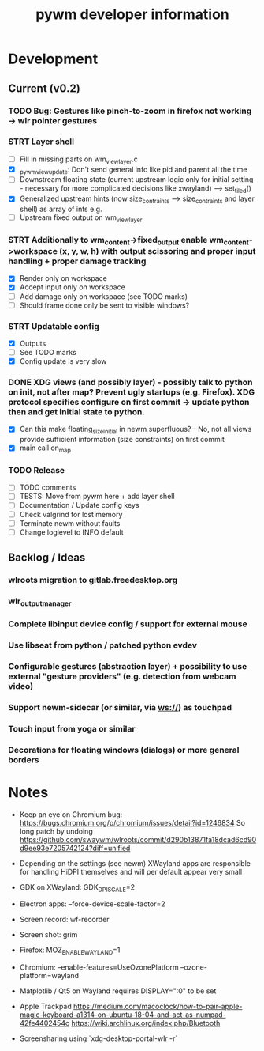 #+TITLE: pywm developer information

* Development
** Current (v0.2)

*** TODO Bug: Gestures like pinch-to-zoom in firefox not working -> wlr pointer gestures

*** STRT Layer shell
- [ ] Fill in missing parts on wm_view_layer.c
- [X] _pywm_view_update: Don't send general info like pid and parent all the time
- [ ] Downstream floating state (current upstream logic only for initial setting - necessary for more complicated decisions like xwayland) --> set_tiled()
- [X] Generalized upstream hints (now size_contraints --> size_contraints and layer shell) as array of ints e.g.
- [ ] Upstream fixed output on wm_view_layer

*** STRT Additionally to wm_content->fixed_output enable wm_content->workspace (x, y, w, h) with output scissoring and proper input handling + proper damage tracking
- [X] Render only on workspace
- [X] Accept input only on workspace
- [ ] Add damage only on workspace (see TODO marks)
- [ ] Should frame done only be sent to visible windows?

*** STRT Updatable config
- [X] Outputs
- [ ] See TODO marks
- [X] Config update is very slow

*** DONE XDG views (and possibly layer) - possibly talk to python on init, not after map? Prevent ugly startups (e.g. Firefox). XDG protocol specifies configure on first commit -> update python then and get initial state to python.
- [X] Can this make floating_size_initial in newm superfluous? - No, not all views provide sufficient information (size constraints) on first commit
- [X] main call on_map


*** TODO Release
- [ ] TODO comments
- [ ] TESTS: Move from pywm here + add layer shell
- [ ] Documentation / Update config keys
- [ ] Check valgrind for lost memory
- [ ] Terminate newm without faults
- [ ] Change loglevel to INFO default

** Backlog / Ideas
*** wlroots migration to gitlab.freedesktop.org
*** wlr_output_manager
*** Complete libinput device config / support for external mouse
*** Use libseat from python / patched python evdev
*** Configurable gestures (abstraction layer) + possibility to use external "gesture providers" (e.g. detection from webcam video)
*** Support newm-sidecar (or similar, via ws://) as touchpad
*** Touch input from yoga or similar
*** Decorations for floating windows (dialogs) or more general borders


* Notes
- Keep an eye on Chromium bug: https://bugs.chromium.org/p/chromium/issues/detail?id=1246834 So long patch by undoing https://github.com/swaywm/wlroots/commit/d290b13871fa18dcad6cd90d9ee93e7205742124?diff=unified

- Depending on the settings (see newm) XWayland apps are responsible for handling HiDPI themselves and will per default appear very small
- GDK on XWayland: GDK_DPI_SCALE=2
- Electron apps: --force-device-scale-factor=2

- Screen record: wf-recorder
- Screen shot: grim
- Firefox: MOZ_ENABLE_WAYLAND=1
- Chromium: --enable-features=UseOzonePlatform --ozone-platform=wayland
- Matplotlib / Qt5 on Wayland requires DISPLAY=":0" to be set
- Apple Trackpad
        https://medium.com/macoclock/how-to-pair-apple-magic-keyboard-a1314-on-ubuntu-18-04-and-act-as-numpad-42fe4402454c
        https://wiki.archlinux.org/index.php/Bluetooth

- Screensharing using `xdg-desktop-portal-wlr -r`
